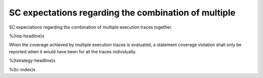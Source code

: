 SC expectations regarding the combination of multiple
=====================================================

SC expectations regarding the combination of multiple
execution traces together.

%(req-headline)s

When the coverage achieved by multiple execution traces is evaluated, a
statement coverage violation shall only be reported when it would have been
for all the traces individually.

%(tstrategy-headline)s

%(tc-index)s

